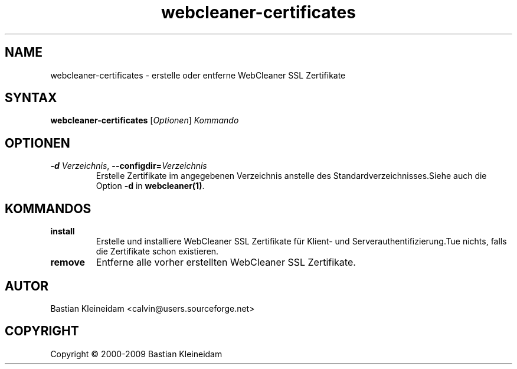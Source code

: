 .\"*******************************************************************
.\"
.\" This file was generated with po4a. Translate the source file.
.\"
.\"*******************************************************************
.TH webcleaner\-certificates 1 2004\-03\-22 WebCleaner 
.SH NAME
webcleaner\-certificates \- erstelle oder entferne WebCleaner SSL Zertifikate
.SH SYNTAX
\fBwebcleaner\-certificates\fP [\fIOptionen\fP] \fIKommando\fP
.SH OPTIONEN
.TP 
\fB\-d\fP \fIVerzeichnis\fP, \fB\-\-configdir=\fP\fIVerzeichnis\fP
Erstelle Zertifikate im angegebenen Verzeichnis anstelle des
Standardverzeichnisses.Siehe auch die Option \fB\-d\fP in \fBwebcleaner(1)\fP.
.SH KOMMANDOS
.TP 
\fBinstall\fP
Erstelle und installiere WebCleaner SSL Zertifikate für Klient\- und
Serverauthentifizierung.Tue nichts, falls die Zertifikate schon existieren.
.TP 
\fBremove\fP
Entferne alle vorher erstellten WebCleaner SSL Zertifikate.
.SH AUTOR
Bastian Kleineidam <calvin@users.sourceforge.net>
.SH COPYRIGHT
Copyright \(co 2000\-2009 Bastian Kleineidam
